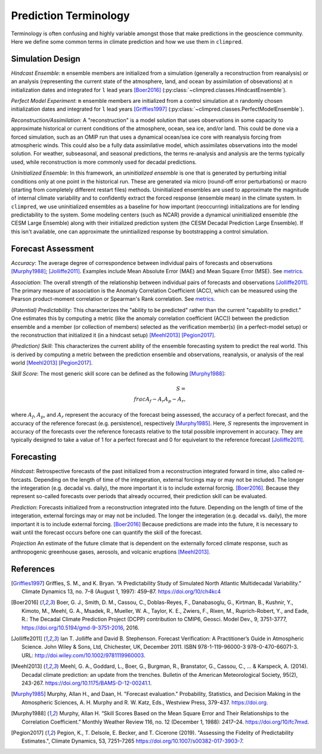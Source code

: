 **********************
Prediction Terminology
**********************

Terminology is often confusing and highly variable amongst those that make predictions
in the geoscience community. Here we define some common terms in climate prediction and
how we use them in ``climpred``.

Simulation Design
#################

*Hindcast Ensemble*: ``m`` ensemble members are initialized from a simulation
(generally a reconstruction from reanalysis) or an analysis
(representing the current state of the atmosphere, land, and ocean by assimilation of
obsevations) at ``n`` initialization dates and integrated for ``l`` lead years
[Boer2016]_ (:py:class:`~climpred.classes.HindcastEnsemble`).

*Perfect Model Experiment*: ``m`` ensemble members are initialized from a control
simulation at ``n`` randomly chosen initialization dates and integrated for ``l``
lead years [Griffies1997]_ (:py:class:`~climpred.classes.PerfectModelEnsemble`).

*Reconstruction/Assimilation*: A "reconstruction" is a model solution that uses
observations in some capacity to approximate historical or current conditions of the
atmosphere, ocean, sea ice, and/or land. This could be done via a forced simulation,
such as an OMIP run that uses a dynamical ocean/sea ice core with reanalysis forcing
from atmospheric winds. This could also be a fully data assimilative model, which
assimilates observations into the model solution.  For weather, subseasonal, and
seasonal predictions, the terms re-analysis and analysis are the terms typically used,
while reconstruction is more commonly used for decadal predictions.

*Uninitialized Ensemble*: In this framework, an *uninitialized ensemble* is one that
is generated by perturbing initial conditions only at one point in the historical run.
These are generated via micro (round-off error perturbations) or macro (starting from
completely different restart files) methods. Uninitialized ensembles are used to
approximate the magnitude of internal climate variability and to confidently extract
the forced response (ensemble mean) in the climate system. In ``climpred``, we use
uninitialized ensembles as a baseline for how important (reoccurring) initializations
are for lending predictability to the system. Some modeling centers (such as NCAR)
provide a dynamical uninitialized ensemble (the CESM Large Ensemble) along with their
initialized prediction system (the CESM Decadal Prediction Large Ensemble). If this
isn't available, one can approximate the unintiailized response by bootstrapping a
control simulation.

Forecast Assessment
###################

*Accuracy*: The average degree of correspondence between individual pairs of forecasts
and observations [Murphy1988]_; [Jolliffe2011]_. Examples include Mean Absolute Error
(MAE) and Mean Square Error (MSE). See `metrics <metrics.html>`_.

*Association*: The overall strength of the relationship between individual pairs of
forecasts and observations [Jolliffe2011]_. The primary measure of association is the
Anomaly Correlation Coefficient (ACC), which can be measured using the Pearson
product-moment correlation or Spearman's Rank correlation. See
`metrics <metrics.html>`_.

*(Potential) Predictability*: This characterizes the "ability to be predicted"
rather than the current "capability to predict." One estimates this by computing a
metric (like the anomaly correlation coefficient (ACC)) between the prediction
ensemble and a member (or collection of members) selected as the verification member(s)
(in a perfect-model setup) or the reconstruction that initialized it
(in a hindcast setup) [Meehl2013]_ [Pegion2017]_.

*(Prediction) Skill*: This characterizes the current ability of the ensemble
forecasting system to predict the real world. This is derived by computing a metric
between the prediction ensemble and observations, reanalysis, or analysis of the real
world [Meehl2013]_ [Pegion2017]_.

*Skill Score*: The most generic skill score can be defined as the following
[Murphy1988]_:

.. math::
    S = \\frac{A_{f} - A_{r}}{A_{p} - A_{r}},

where :math:`A_{f}`, :math:`A_{p}`, and :math:`A_{r}` represent the accuracy of the
forecast being assessed, the accuracy of a perfect forecast, and the accuracy of the
reference forecast (e.g. persistence), respectively [Murphy1985]_. Here, :math:`S`
represents the improvement in accuracy of the forecasts over the reference forecasts
relative to the total possible improvement in accuracy. They are typically designed to
take a value of 1 for a perfect forecast and 0 for equivelant to the reference
forecast [Jolliffe2011]_.

Forecasting
###########

*Hindcast*: Retrospective forecasts of the past initialized from a reconstruction
integrated forward in time, also called re-forcasts.  Depending on the length of time
of the integeration, external forcings may or may not be included.  The longer the
integeration (e.g. decadal vs. daily), the more important it is to include external
forcnig.  [Boer2016]_.  Because they represent so-called forecasts over periods that
already occurred, their prediction skill can be evaluated.

*Prediction*: Forecasts initialized from a reconstruction integrated into the future.
Depending on the length of time of the integeration, external forcings may or may not
be included.  The longer the integeration (e.g. decadal vs. daily), the more important
it is to include external forcing. [Boer2016]_  Because predictions are made into the
future, it is necessary to wait until the forecast occurs before one can quantify the
skill of the forecast.

*Projection* An estimate of the future climate that is dependent on the externally
forced climate response, such as anthropogenic greenhouse gases, aerosols, and
volcanic eruptions [Meehl2013]_.

References
##########

.. [Griffies1997] Griffies, S. M., and K. Bryan. “A Predictability Study of Simulated North Atlantic Multidecadal Variability.” Climate Dynamics 13, no. 7–8 (August 1, 1997): 459–87. https://doi.org/10/ch4kc4

.. [Boer2016] Boer, G. J., Smith, D. M., Cassou, C., Doblas-Reyes, F., Danabasoglu, G., Kirtman, B., Kushnir, Y., Kimoto, M., Meehl, G. A., Msadek, R., Mueller, W. A., Taylor, K. E., Zwiers, F., Rixen, M., Ruprich-Robert, Y., and Eade, R.: The Decadal Climate Prediction Project (DCPP) contribution to CMIP6, Geosci. Model Dev., 9, 3751-3777, https://doi.org/10.5194/gmd-9-3751-2016, 2016.

.. [Jolliffe2011] Ian T. Jolliffe and David B. Stephenson. Forecast Verification: A Practitioner’s Guide in Atmospheric Science. John Wiley & Sons, Ltd, Chichester, UK, December 2011. ISBN 978-1-119-96000-3 978-0-470-66071-3. URL: http://doi.wiley.com/10.1002/9781119960003.

.. [Meehl2013] Meehl, G. A., Goddard, L., Boer, G., Burgman, R., Branstator, G., Cassou, C., ... & Karspeck, A. (2014). Decadal climate prediction: an update from the trenches. Bulletin of the American Meteorological Society, 95(2), 243-267. https://doi.org/10.1175/BAMS-D-12-00241.1.

.. [Murphy1985] Murphy, Allan H., and Daan, H. "Forecast evaluation." Probability, Statistics, and Decision Making in the Atmospheric Sciences, A. H. Murphy and R. W. Katz, Eds., Westview Press, 379-437. https://doi.org.

.. [Murphy1988] Murphy, Allan H. “Skill Scores Based on the Mean Square Error and Their Relationships to the Correlation Coefficient.” Monthly Weather Review 116, no. 12 (December 1, 1988): 2417–24. https://doi.org/10/fc7mxd.

.. [Pegion2017] Pegion, K., T. Delsole, E. Becker, and T. Cicerone (2019). "Assessing the Fidelity of Predictability Estimates.", Climate Dynamics, 53, 7251–7265 https://doi.org/10.1007/s00382-017-3903-7.
